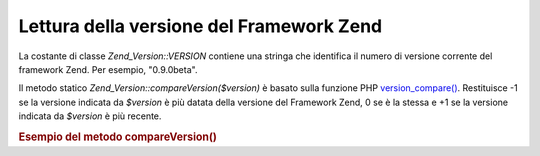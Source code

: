 .. _zend.version.reading:

Lettura della versione del Framework Zend
=========================================

La costante di classe *Zend_Version::VERSION* contiene una stringa che identifica il numero di versione corrente
del framework Zend. Per esempio, "0.9.0beta".

Il metodo statico *Zend_Version::compareVersion($version)* è basato sulla funzione PHP `version_compare()`_.
Restituisce -1 se la versione indicata da *$version* è più datata della versione del Framework Zend, 0 se è la
stessa e +1 se la versione indicata da *$version* è più recente.

.. _zend.version.reading.example:

.. rubric:: Esempio del metodo compareVersion()

.. code-block:: php
   :linenos:

   <?php
   // restituisce -1, 0 o 1
   $cmp = Zend_Version::compareVersion('1.0.0');



.. _`version_compare()`: http://php.net/version_compare
